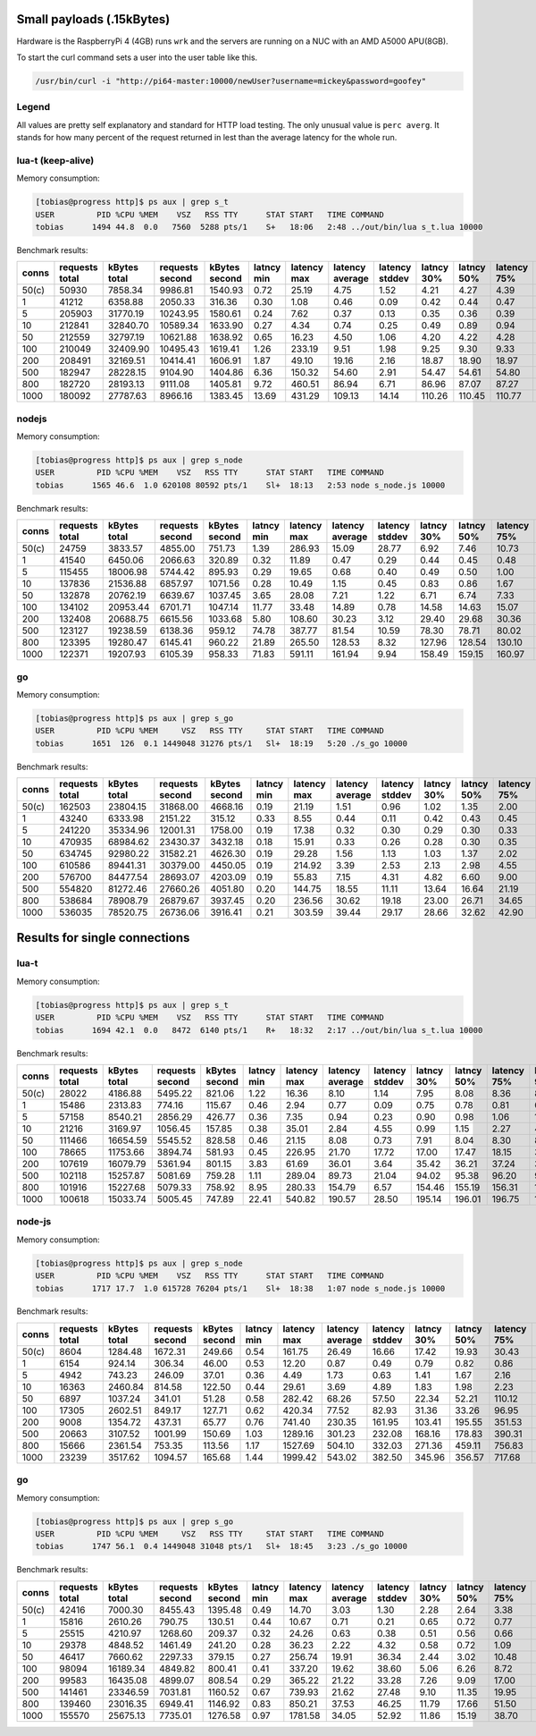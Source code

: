 Small payloads (.15kBytes)
==========================

Hardware is the RaspberryPi 4 (4GB) runs ``wrk`` and the servers are running on
a NUC with an AMD A5000 APU(8GB).

To start the curl command sets a user into the user table like this.

.. code:: bash

  /usr/bin/curl -i "http://pi64-master:10000/newUser?username=mickey&password=goofey"


Legend
------

All values are pretty self explanatory and standard for HTTP load testing.
The only unusual value is ``perc averg``.  It stands for how many percent of
the request returned in lest than the average latency for the whole run.


lua-t (keep-alive)
------------------

Memory consumption:

.. code::

  [tobias@progress http]$ ps aux | grep s_t
  USER         PID %CPU %MEM    VSZ   RSS TTY      STAT START   TIME COMMAND
  tobias      1494 44.8  0.0   7560  5288 pts/1    S+   18:06   2:48 ../out/bin/lua s_t.lua 10000

Benchmark results:

===== ======== ========== ========= ========== ====== ======= ======= ======= ====== ====== ======= ======= ======= ======= ====== ===== ====== ====== ====== ====== ====== =====
conns requests kBytes     requests  kBytes     latncy latency latency latency latncy latncy latency latency latency latency kBytes time  error  error  error  error  error  perc 
      total    total      second    second     min    max     average stddev  30%    50%    75%     90%     99%     99.99%  req    total conns  reads  writes timeou status averg
===== ======== ========== ========= ========== ====== ======= ======= ======= ====== ====== ======= ======= ======= ======= ====== ===== ====== ====== ====== ====== ====== =====
50(c) 50930    7858.34    9986.81   1540.93    0.72   25.19   4.75    1.52    4.21   4.27   4.39    5.91    11.48   24.76   0.15   5.10  0      0      0      0      0      80   
1     41212    6358.88    2050.33   316.36     0.30   1.08    0.46    0.09    0.42   0.44   0.47    0.51    0.86    1.05    0.15   20.10 0      0      0      0      0      70   
5     205903   31770.19   10243.95  1580.61    0.24   7.62    0.37    0.13    0.35   0.36   0.39    0.41    0.49    6.18    0.15   20.10 0      0      0      0      0      60   
10    212841   32840.70   10589.34  1633.90    0.27   4.34    0.74    0.25    0.49   0.89   0.94    1.03    1.09    2.79    0.15   20.10 0      0      0      0      0      46   
50    212559   32797.19   10621.88  1638.92    0.65   16.23   4.50    1.06    4.20   4.22   4.28    4.36    8.56    12.83   0.15   20.01 0      0      0      0      0      93   
100   210049   32409.90   10495.43  1619.41    1.26   233.19  9.51    1.98    9.25   9.30   9.33    9.36    18.60   33.06   0.15   20.01 0      0      0      0      0      95   
200   208491   32169.51   10414.41  1606.91    1.87   49.10   19.16   2.16    18.87  18.90  18.97   19.08   37.73   48.50   0.15   20.02 0      0      0      0      0      92   
500   182947   28228.15   9104.90   1404.86    6.36   150.32  54.60   2.91    54.47  54.61  54.80   54.96   55.24   149.61  0.15   20.09 0      0      0      0      0      49   
800   182720   28193.13   9111.08   1405.81    9.72   460.51  86.94   6.71    86.96  87.07  87.27   87.48   87.94   308.71  0.15   20.05 0      0      0      0      0      27   
1000  180092   27787.63   8966.16   1383.45    13.69  431.29  109.13  14.14   110.26 110.45 110.77  111.10  111.70  428.82  0.15   20.09 0      0      0      0      0      10   
===== ======== ========== ========= ========== ====== ======= ======= ======= ====== ====== ======= ======= ======= ======= ====== ===== ====== ====== ====== ====== ====== =====


nodejs
------

Memory consumption:

.. code::

  [tobias@progress http]$ ps aux | grep s_node
  USER         PID %CPU %MEM    VSZ   RSS TTY      STAT START   TIME COMMAND
  tobias      1565 46.6  1.0 620108 80592 pts/1    Sl+  18:13   2:53 node s_node.js 10000

Benchmark results:

===== ======== ========== ========= ========== ====== ======= ======= ======= ====== ====== ======= ======= ======= ======= ====== ===== ====== ====== ====== ====== ====== =====
conns requests kBytes     requests  kBytes     latncy latency latency latency latncy latncy latency latency latency latency kBytes time  error  error  error  error  error  perc 
      total    total      second    second     min    max     average stddev  30%    50%    75%     90%     99%     99.99%  req    total conns  reads  writes timeou status averg
===== ======== ========== ========= ========== ====== ======= ======= ======= ====== ====== ======= ======= ======= ======= ====== ===== ====== ====== ====== ====== ====== =====
50(c) 24759    3833.57    4855.00   751.73     1.39   286.93  15.09   28.77   6.92   7.46   10.73   20.09   193.34  266.33  0.15   5.10  0      0      0      0      0      84   
1     41540    6450.06    2066.63   320.89     0.32   11.89   0.47    0.29    0.44   0.45   0.48    0.49    0.78    10.26   0.16   20.10 0      0      0      0      0      68   
5     115455   18006.98   5744.42   895.93     0.29   19.65   0.68    0.40    0.49   0.50   1.00    1.01    1.38    17.19   0.16   20.10 0      0      0      0      0      64   
10    137836   21536.88   6857.97   1071.56    0.28   10.49   1.15    0.45    0.83   0.86   1.67    1.71    2.26    8.15    0.16   20.10 0      0      0      0      0      66   
50    132878   20762.19   6639.67   1037.45    3.65   28.08   7.21    1.22    6.71   6.74   7.33    8.11    13.71   17.55   0.16   20.01 0      0      0      0      0      71   
100   134102   20953.44   6701.71   1047.14    11.77  33.48   14.89   0.78    14.58  14.63  15.07   15.42   17.59   32.38   0.16   20.01 0      0      0      0      0      68   
200   132408   20688.75   6615.56   1033.68    5.80   108.60  30.23   3.12    29.40  29.68  30.36   30.99   37.07   107.98  0.16   20.01 0      0      0      0      0      69   
500   123127   19238.59   6138.36   959.12     74.78  387.77  81.54   10.59   78.30  78.71  80.02   92.64   104.24  239.32  0.16   20.06 0      0      0      0      0      82   
800   123395   19280.47   6145.41   960.22     21.89  265.50  128.53  8.32    127.96 128.54 130.10  130.65  132.93  264.37  0.16   20.08 0      0      0      0      0      49   
1000  122371   19207.93   6105.39   958.33     71.83  591.11  161.94  9.94    158.49 159.15 160.97  168.95  191.00  393.74  0.16   20.04 0      0      0      0      0      83   
===== ======== ========== ========= ========== ====== ======= ======= ======= ====== ====== ======= ======= ======= ======= ====== ===== ====== ====== ====== ====== ====== =====


go
--

Memory consumption:

.. code::

  [tobias@progress http]$ ps aux | grep s_go
  USER         PID %CPU %MEM     VSZ   RSS TTY     STAT START   TIME COMMAND
  tobias      1651  126  0.1 1449048 31276 pts/1   Sl+  18:19   5:20 ./s_go 10000

Benchmark results:

===== ======== ========== ========= ========== ====== ======= ======= ======= ====== ====== ======= ======= ======= ======= ====== ===== ====== ====== ====== ====== ====== =====
conns requests kBytes     requests  kBytes     latncy latency latency latency latncy latncy latency latency latency latency kBytes time  error  error  error  error  error  perc 
      total    total      second    second     min    max     average stddev  30%    50%    75%     90%     99%     99.99%  req    total conns  reads  writes timeou status averg
===== ======== ========== ========= ========== ====== ======= ======= ======= ====== ====== ======= ======= ======= ======= ====== ===== ====== ====== ====== ====== ====== =====
50(c) 162503   23804.15   31868.00  4668.16    0.19   21.19   1.51    0.96    1.02   1.35   2.00    2.40    4.52    18.74   0.15   5.10  0      0      0      0      0      58   
1     43240    6333.98    2151.22   315.12     0.33   8.55    0.44    0.11    0.42   0.43   0.45    0.47    0.52    6.69    0.15   20.10 0      0      0      0      0      63   
5     241220   35334.96   12001.31  1758.00    0.19   17.38   0.32    0.30    0.29   0.30   0.33    0.36    0.46    14.88   0.15   20.10 0      0      0      0      0      69   
10    470935   68984.62   23430.37  3432.18    0.18   15.91   0.33    0.26    0.28   0.30   0.35    0.41    0.80    10.38   0.15   20.10 0      0      0      0      0      67   
50    634745   92980.22   31582.21  4626.30    0.19   29.28   1.56    1.13    1.03   1.37   2.02    2.45    5.31    21.91   0.15   20.10 0      0      0      0      0      58   
100   610586   89441.31   30379.00  4450.05    0.19   214.92  3.39    2.53    2.13   2.98   4.55    5.54    11.25   33.03   0.15   20.10 0      0      0      0      0      56   
200   576700   84477.54   28693.07  4203.09    0.19   55.83   7.15    4.31    4.82   6.60   9.00    11.95   22.45   43.95   0.15   20.10 0      0      0      0      0      56   
500   554820   81272.46   27660.26  4051.80    0.20   144.75  18.55   11.11   13.64  16.64  21.19   29.71   62.42   114.28  0.15   20.06 0      0      0      0      0      62   
800   538684   78908.79   26879.67  3937.45    0.20   236.56  30.62   19.18   23.00  26.71  34.65   48.46   110.02  206.10  0.15   20.04 0      0      0      0      0      65   
1000  536035   78520.75   26736.06  3916.41    0.21   303.59  39.44   29.17   28.66  32.62  42.90   60.66   184.14  266.20  0.15   20.05 0      0      0      0      0      69   
===== ======== ========== ========= ========== ====== ======= ======= ======= ====== ====== ======= ======= ======= ======= ====== ===== ====== ====== ====== ====== ====== =====


Results for single connections
==============================


lua-t
-----

Memory consumption:

.. code::

  [tobias@progress http]$ ps aux | grep s_t
  USER         PID %CPU %MEM    VSZ   RSS TTY      STAT START   TIME COMMAND
  tobias      1694 42.1  0.0   8472  6140 pts/1    R+   18:32   2:17 ../out/bin/lua s_t.lua 10000

Benchmark results:

===== ======== ========== ========= ========== ====== ======= ======= ======= ====== ====== ======= ======= ======= ======= ====== ===== ====== ====== ====== ====== ====== =====
conns requests kBytes     requests  kBytes     latncy latency latency latency latncy latncy latency latency latency latency kBytes time  error  error  error  error  error  perc 
      total    total      second    second     min    max     average stddev  30%    50%    75%     90%     99%     99.99%  req    total conns  reads  writes timeou status averg
===== ======== ========== ========= ========== ====== ======= ======= ======= ====== ====== ======= ======= ======= ======= ====== ===== ====== ====== ====== ====== ====== =====
50(c) 28022    4186.88    5495.22   821.06     1.22   16.36   8.10    1.14    7.95   8.08   8.36    8.69    11.67   16.32   0.15   5.10  0      0      0      0      0      51   
1     15486    2313.83    774.16    115.67     0.46   2.94    0.77    0.09    0.75   0.78   0.81    0.86    1.07    1.98    0.15   20.00 0      0      0      0      0      47   
5     57158    8540.21    2856.29   426.77     0.36   7.35    0.94    0.23    0.90   0.98   1.06    1.14    1.31    7.03    0.15   20.01 0      0      0      0      0      40   
10    21216    3169.97    1056.45   157.85     0.38   35.01   2.84    4.55    0.99   1.15   2.27    4.00    18.65   28.47   0.15   20.08 0      0      0      0      0      89   
50    111466   16654.59   5545.52   828.58     0.46   21.15   8.08    0.73    7.91   8.04   8.30    8.62    9.26    18.11   0.15   20.10 0      0      0      0      0      55   
100   78665    11753.66   3894.74   581.93     0.45   226.95  21.70   17.72   17.00  17.47  18.15   31.35   109.89  191.76  0.15   20.20 0      0      0      0      0      85   
200   107619   16079.79   5361.94   801.15     3.83   61.69   36.01   3.64    35.42  36.21  37.24   38.07   47.97   59.69   0.15   20.07 0      0      0      0      0      45   
500   102118   15257.87   5081.69   759.28     1.11   289.04  89.73   21.04   94.02  95.38  96.20   97.75   152.67  277.79  0.15   20.10 0      0      0      0      0      20   
800   101916   15227.68   5079.33   758.92     8.95   280.33  154.79  6.57    154.46 155.19 156.31  157.39  161.95  185.68  0.15   20.06 0      0      0      0      0      39   
1000  100618   15033.74   5005.45   747.89     22.41  540.82  190.57  28.50   195.14 196.01 196.75  197.30  262.35  534.41  0.15   20.10 0      0      0      0      0      17   
===== ======== ========== ========= ========== ====== ======= ======= ======= ====== ====== ======= ======= ======= ======= ====== ===== ====== ====== ====== ====== ====== =====


node-js
-------

Memory consumption:

.. code::

  [tobias@progress http]$ ps aux | grep s_node
  USER         PID %CPU %MEM    VSZ   RSS TTY      STAT START   TIME COMMAND
  tobias      1717 17.7  1.0 615728 76204 pts/1    Sl+  18:38   1:07 node s_node.js 10000

Benchmark results:

===== ======== ========== ========= ========== ====== ======= ======= ======= ====== ====== ======= ======= ======= ======= ====== ===== ====== ====== ====== ====== ====== =====
conns requests kBytes     requests  kBytes     latncy latency latency latency latncy latncy latency latency latency latency kBytes time  error  error  error  error  error  perc 
      total    total      second    second     min    max     average stddev  30%    50%    75%     90%     99%     99.99%  req    total conns  reads  writes timeou status averg
===== ======== ========== ========= ========== ====== ======= ======= ======= ====== ====== ======= ======= ======= ======= ====== ===== ====== ====== ====== ====== ====== =====
50(c) 8604     1284.48    1672.31   249.66     0.54   161.75  26.49   16.66   17.42  19.93  30.43   40.53   99.44   161.75  0.15   5.14  0      0      0      0      0      65   
1     6154     924.14     306.34    46.00      0.53   12.20   0.87    0.49    0.79   0.82   0.86    0.91    1.66    12.20   0.15   20.09 0      0      0      0      0      79   
5     4942     743.23     246.09    37.01      0.36   4.49    1.73    0.63    1.41   1.67   2.16    2.57    3.25    4.49    0.15   20.08 0      0      0      0      0      53   
10    16363    2460.84    814.58    122.50     0.44   29.61   3.69    4.89    1.83   1.98   2.23    16.23   19.13   29.48   0.15   20.09 0      0      0      0      0      86   
50    6897     1037.24    341.01    51.28      0.58   282.42  68.26   57.50   22.34  52.21  110.12  158.76  198.54  282.42  0.15   20.23 0      0      0      0      0      57   
100   17305    2602.51    849.17    127.71     0.62   420.34  77.52   82.93   31.36  33.26  96.95   214.62  352.60  417.56  0.15   20.38 0      0      0      0      0      73   
200   9008     1354.72    437.31    65.77      0.76   741.40  230.35  161.95  103.41 195.55 351.53  468.76  616.63  741.40  0.15   20.60 0      0      0      0      0      55   
500   20663    3107.52    1001.99   150.69     1.03   1289.16 301.23  232.08  168.16 178.83 390.31  696.06  999.14  1268.58 0.15   20.62 0      0      0      0      0      71   
800   15666    2361.54    753.35    113.56     1.17   1527.69 504.10  332.03  271.36 459.11 756.83  987.11  1249.74 1527.42 0.15   20.80 0      0      0      0      0      54   
1000  23239    3517.62    1094.57   165.68     1.44   1999.42 543.02  382.50  345.96 356.57 717.68  1180.10 1688.61 1993.68 0.15   21.23 0      0      0      25     0      69   
===== ======== ========== ========= ========== ====== ======= ======= ======= ====== ====== ======= ======= ======= ======= ====== ===== ====== ====== ====== ====== ====== =====


go
--

Memory consumption:

.. code::

  [tobias@progress http]$ ps aux | grep s_go
  USER         PID %CPU %MEM     VSZ   RSS TTY     STAT START   TIME COMMAND
  tobias      1747 56.1  0.4 1449048 31048 pts/1   Sl+  18:45   3:23 ./s_go 10000

Benchmark results:

===== ======== ========== ========= ========== ====== ======= ======= ======= ====== ====== ======= ======= ======= ======= ====== ===== ====== ====== ====== ====== ====== =====
conns requests kBytes     requests  kBytes     latncy latency latency latency latncy latncy latency latency latency latency kBytes time  error  error  error  error  error  perc 
      total    total      second    second     min    max     average stddev  30%    50%    75%     90%     99%     99.99%  req    total conns  reads  writes timeou status averg
===== ======== ========== ========= ========== ====== ======= ======= ======= ====== ====== ======= ======= ======= ======= ====== ===== ====== ====== ====== ====== ====== =====
50(c) 42416    7000.30    8455.43   1395.48    0.49   14.70   3.03    1.30    2.28   2.64   3.38    4.98    7.53    13.31   0.17   5.02  0      0      0      0      0      68   
1     15816    2610.26    790.75    130.51     0.44   10.67   0.71    0.21    0.65   0.72   0.77    0.80    0.86    10.22   0.17   20.00 0      0      0      0      0      47   
5     25515    4210.97    1268.60   209.37     0.32   24.26   0.63    0.38    0.51   0.56   0.66    0.84    1.45    16.38   0.17   20.11 0      0      0      0      0      70   
10    29378    4848.52    1461.49   241.20     0.28   36.23   2.22    4.32    0.58   0.72   1.09    8.69    18.43   35.87   0.17   20.10 0      0      0      0      0      88   
50    46417    7660.62    2297.33   379.15     0.27   256.74  19.91   36.34   2.44   3.02   10.48   73.72   160.35  233.45  0.17   20.20 0      0      0      0      0      76   
100   98094    16189.34   4849.82   800.41     0.41   337.20  19.62   38.60   5.06   6.26   8.72    55.83   197.76  315.68  0.17   20.23 0      0      0      0      0      83   
200   99583    16435.08   4899.07   808.54     0.29   365.22  21.22   33.28   7.26   9.09   17.00   53.34   175.57  329.42  0.17   20.33 0      0      0      0      0      78   
500   141461   23346.59   7031.81   1160.52    0.67   739.93  21.62   27.48   9.10   11.35  19.95   51.85   139.40  307.34  0.17   20.12 0      0      0      10     0      76   
800   139460   23016.35   6949.41   1146.92    0.83   850.21  37.53   46.25   11.79  17.66  51.50   86.22   248.59  656.87  0.17   20.07 0      0      0      35     0      67   
1000  155570   25675.13   7735.01   1276.58    0.97   1781.58 34.05   52.92   11.86  15.19  38.70   74.55   286.25  1082.09 0.17   20.11 0      0      0      137    0      72   
===== ======== ========== ========= ========== ====== ======= ======= ======= ====== ====== ======= ======= ======= ======= ====== ===== ====== ====== ====== ====== ====== =====

